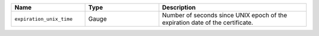 .. csv-table::
   :header: Name, Type, Description
   :widths: 1, 1, 2

   ``expiration_unix_time``, Gauge, Number of seconds since UNIX epoch of the expiration date of the certificate.
